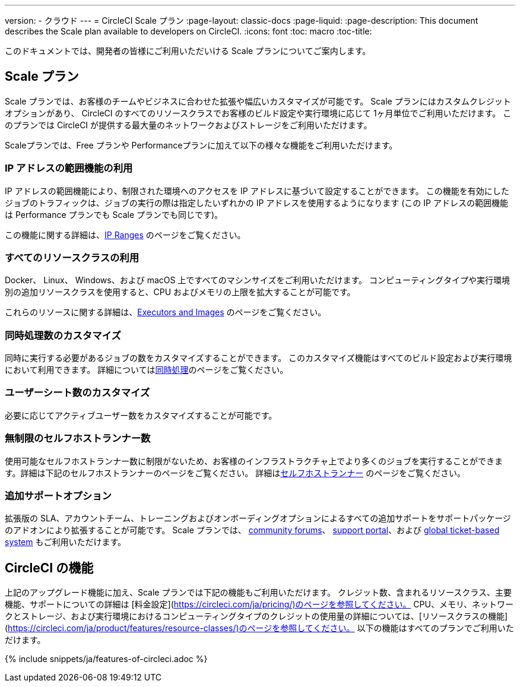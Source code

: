 ---

version:
- クラウド
---
= CircleCI Scale プラン
:page-layout: classic-docs
:page-liquid:
:page-description: This document describes the Scale plan available to developers on CircleCI.
:icons: font
:toc: macro
:toc-title:

このドキュメントでは、開発者の皆様にご利用いただいける Scale プランについてご案内します。

== Scale プラン

Scale プランでは、お客様のチームやビジネスに合わせた拡張や幅広いカスタマイズが可能です。 Scale プランにはカスタムクレジットオプションがあり、 CircleCI のすべてのリソースクラスでお客様のビルド設定や実行環境に応じて 1ヶ月単位でご利用いただけます。 このプランでは CircleCI が提供する最大量のネットワークおよびストレージをご利用いただけます。

Scaleプランでは、Free プランや Performanceプランに加えて以下の様々な機能をご利用いただけます。

=== IP アドレスの範囲機能の利用

IP アドレスの範囲機能により、制限された環境へのアクセスを IP アドレスに基づいて設定することができます。 この機能を有効にしたジョブのトラフィックは、ジョブの実行の際は指定したいずれかの IP アドレスを使用するようになります (この IP アドレスの範囲機能は Performance プランでも Scale プランでも同じです)。

この機能に関する詳細は、<<ip-ranges#,IP Ranges>> のページをご覧ください。

=== すべてのリソースクラスの利用

Docker、 Linux、 Windows、および macOS 上ですべてのマシンサイズをご利用いただけます。 コンピューティングタイプや実行環境別の追加リソースクラスを使用すると、CPU およびメモリの上限を拡大することが可能です。

これらのリソースに関する詳細は、<<executor-intro#,Executors and Images>> のページをご覧ください。

=== 同時処理数のカスタマイズ

同時に実行する必要があるジョブの数をカスタマイズすることができます。 このカスタマイズ機能はすべてのビルド設定および実行環境において利用できます。 詳細については<<#concurrency,同時処理>>のページをご覧ください。

=== ユーザーシート数のカスタマイズ

必要に応じてアクティブユーザー数をカスタマイズすることが可能です。

=== 無制限のセルフホストランナー数

使用可能なセルフホストランナー数に制限がないため、お客様のインフラストラクチャ上でより多くのジョブを実行することができます。詳細は下記のセルフホストランナーのページをご覧ください。 詳細は<<#self-hosted-runners,セルフホストランナー>> のページをご覧ください。

=== 追加サポートオプション

拡張版の SLA、アカウントチーム、トレーニングおよびオンボーディングオプションによるすべての追加サポートをサポートパッケージのアドオンにより拡張することが可能です。 Scale プランでは、 https://discuss.circleci.com/[community forums]、 https://support.circleci.com/hc/ja[support portal]、および https://support.circleci.com/hc/ja/requests/new[global ticket-based system] もご利用いただけます。

== CircleCI の機能

上記のアップグレード機能に加え、Scale プランでは下記の機能もご利用いただけます。 クレジット数、含まれるリソースクラス、主要機能、サポートについての詳細は [料金設定](https://circleci.com/ja/pricing/)のページを参照してください。 CPU、メモリ、ネットワークとストレージ、および実行環境におけるコンピューティングタイプのクレジットの使用量の詳細については、[リソースクラスの機能](https://circleci.com/ja/product/features/resource-classes/)のページを参照してください。 以下の機能はすべてのプランでご利用いただけます。

{% include snippets/ja/features-of-circleci.adoc %}